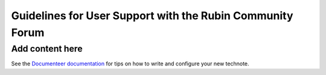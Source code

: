##########################################################
Guidelines for User Support with the Rubin Community Forum
##########################################################

.. abstract::

   Guidelines for using the Rubin Community Forum to support the scientific community in their use of the data products, services, and tools created by the Rubin Observatory (or by other groups, e.g., brokers, independent data access centers). This primarily includes guidelines for answering users' questions and resolving issues, but also for posting Rubin-related news and announcements, enabling science discussions and collaboration, and settings to make accounts identifiable as Rubin staff.

Add content here
================

See the `Documenteer documentation <https://documenteer.lsst.io/technotes/index.html>`_ for tips on how to write and configure your new technote.

